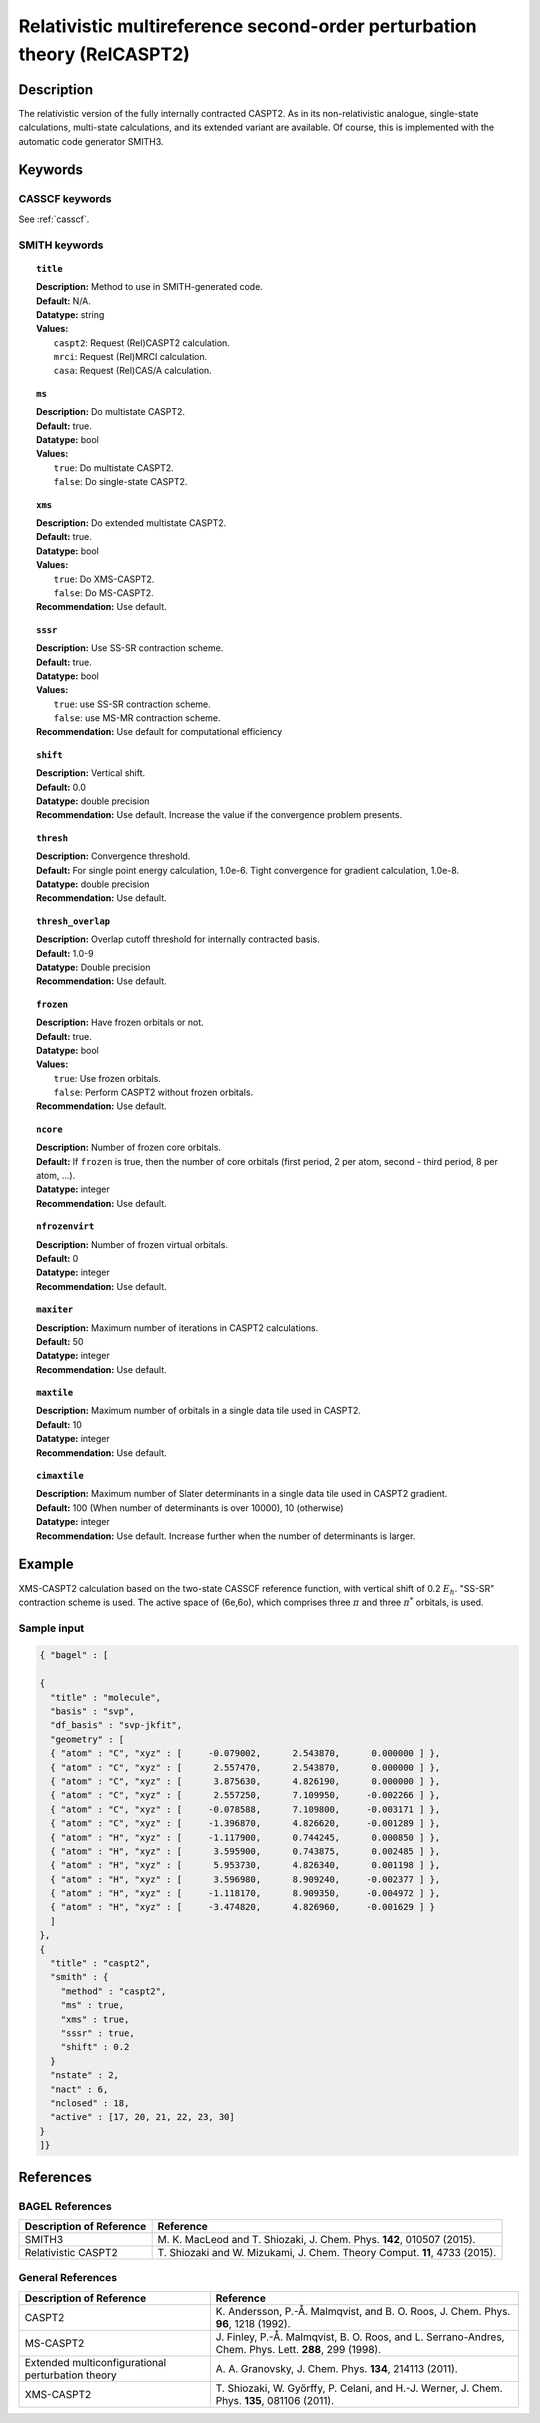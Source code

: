 .. _relcaspt2:

************************************************************************
Relativistic multireference second-order perturbation theory (RelCASPT2)
************************************************************************


Description
===========
The relativistic version of the fully internally contracted CASPT2. As in its non-relativistic analogue, single-state calculations,
multi-state calculations, and its extended variant are available. Of course, this is implemented with the automatic code generator SMITH3.

Keywords
========
CASSCF keywords
---------------
See :ref:`casscf`.

SMITH keywords
--------------

.. topic:: ``title``

   | **Description:** Method to use in SMITH-generated code.
   | **Default:** N/A.
   | **Datatype:** string
   | **Values:**
   |    ``caspt2``: Request (Rel)CASPT2 calculation.
   |    ``mrci``: Request (Rel)MRCI calculation.
   |    ``casa``: Request (Rel)CAS/A calculation.

.. topic:: ``ms``

   | **Description:** Do multistate CASPT2.
   | **Default:** true.
   | **Datatype:** bool
   | **Values:**
   |    ``true``: Do multistate CASPT2.
   |    ``false``: Do single-state CASPT2.

.. topic:: ``xms``

   | **Description:** Do extended multistate CASPT2.
   | **Default:** true.
   | **Datatype:** bool
   | **Values:**
   |    ``true``: Do XMS-CASPT2.
   |    ``false``: Do MS-CASPT2.
   | **Recommendation:** Use default.

.. topic:: ``sssr``

   | **Description:** Use SS-SR contraction scheme.
   | **Default:** true.
   | **Datatype:** bool
   | **Values:**
   |    ``true``: use SS-SR contraction scheme.
   |    ``false``: use MS-MR contraction scheme.
   | **Recommendation:** Use default for computational efficiency

.. topic:: ``shift``

   | **Description:** Vertical shift.
   | **Default:** 0.0
   | **Datatype:** double precision
   | **Recommendation:** Use default. Increase the value if the convergence problem presents.

.. topic:: ``thresh``

   | **Description:** Convergence threshold.
   | **Default:** For single point energy calculation, 1.0e-6. Tight convergence for gradient calculation, 1.0e-8.
   | **Datatype:** double precision
   | **Recommendation:** Use default.

.. topic:: ``thresh_overlap``

   | **Description:** Overlap cutoff threshold for internally contracted basis.
   | **Default:** 1.0-9
   | **Datatype:** Double precision
   | **Recommendation:** Use default.

.. topic:: ``frozen``

   | **Description:** Have frozen orbitals or not.
   | **Default:** true.
   | **Datatype:** bool
   | **Values:**
   |    ``true``: Use frozen orbitals.
   |    ``false``: Perform CASPT2 without frozen orbitals.
   | **Recommendation:** Use default.

.. topic:: ``ncore``

   | **Description:** Number of frozen core orbitals.
   | **Default:** If ``frozen`` is true, then the number of core orbitals (first period, 2 per atom, second - third period, 8 per atom, ...).
   | **Datatype:** integer
   | **Recommendation:** Use default.

.. topic:: ``nfrozenvirt``

   | **Description:** Number of frozen virtual orbitals.
   | **Default:** 0
   | **Datatype:** integer
   | **Recommendation:** Use default.

.. topic:: ``maxiter``

   | **Description:** Maximum number of iterations in CASPT2 calculations.
   | **Default:** 50
   | **Datatype:** integer
   | **Recommendation:** Use default.

.. topic:: ``maxtile``

   | **Description:** Maximum number of orbitals in a single data tile used in CASPT2.
   | **Default:** 10
   | **Datatype:** integer
   | **Recommendation:** Use default.

.. topic:: ``cimaxtile``

   | **Description:** Maximum number of Slater determinants in a single data tile used in CASPT2 gradient.
   | **Default:** 100 (When number of determinants is over 10000), 10 (otherwise)
   | **Datatype:** integer
   | **Recommendation:** Use default. Increase further when the number of determinants is larger.


Example
=======
XMS-CASPT2 calculation based on the two-state CASSCF reference function, with vertical shift of 0.2 :math:`E_h`. "SS-SR" contraction scheme is used.
The active space of (6e,6o), which comprises three :math:`\pi` and three :math:`\pi^*` orbitals, is used.

Sample input
------------

.. code-block:: javascript

  { "bagel" : [

  {
    "title" : "molecule",
    "basis" : "svp",
    "df_basis" : "svp-jkfit",
    "geometry" : [
    { "atom" : "C", "xyz" : [     -0.079002,      2.543870,      0.000000 ] },
    { "atom" : "C", "xyz" : [      2.557470,      2.543870,      0.000000 ] },
    { "atom" : "C", "xyz" : [      3.875630,      4.826190,      0.000000 ] },
    { "atom" : "C", "xyz" : [      2.557250,      7.109950,     -0.002266 ] },
    { "atom" : "C", "xyz" : [     -0.078588,      7.109800,     -0.003171 ] },
    { "atom" : "C", "xyz" : [     -1.396870,      4.826620,     -0.001289 ] },
    { "atom" : "H", "xyz" : [     -1.117900,      0.744245,      0.000850 ] },
    { "atom" : "H", "xyz" : [      3.595900,      0.743875,      0.002485 ] },
    { "atom" : "H", "xyz" : [      5.953730,      4.826340,      0.001198 ] },
    { "atom" : "H", "xyz" : [      3.596980,      8.909240,     -0.002377 ] },
    { "atom" : "H", "xyz" : [     -1.118170,      8.909350,     -0.004972 ] },
    { "atom" : "H", "xyz" : [     -3.474820,      4.826960,     -0.001629 ] }
    ]
  },
  {
    "title" : "caspt2",
    "smith" : {
      "method" : "caspt2",
      "ms" : true,
      "xms" : true,
      "sssr" : true,
      "shift" : 0.2
    }
    "nstate" : 2,
    "nact" : 6,
    "nclosed" : 18,
    "active" : [17, 20, 21, 22, 23, 30]
  }
  ]}

References
==========

BAGEL References
----------------
+---------------------------------------------------+----------------------------------------------------------------------------------------------+
|          Description of Reference                 |                          Reference                                                           |
+===================================================+==============================================================================================+
| SMITH3                                            | M\. K. MacLeod and T. Shiozaki, J. Chem. Phys. **142**, 010507 (2015).                       |
+---------------------------------------------------+----------------------------------------------------------------------------------------------+
| Relativistic CASPT2                               | T\. Shiozaki and W. Mizukami, J. Chem. Theory Comput. **11**, 4733 (2015).                   |
+---------------------------------------------------+----------------------------------------------------------------------------------------------+

General References
------------------
+---------------------------------------------------+-------------------------------------------------------------------------------------------------------+
|          Description of Reference                 |                          Reference                                                                    |
+===================================================+=======================================================================================================+
| CASPT2                                            | K\. Andersson, P.-Å. Malmqvist, and B. O. Roos, J. Chem. Phys. **96**, 1218 (1992).                   |
+---------------------------------------------------+-------------------------------------------------------------------------------------------------------+
| MS-CASPT2                                         | J\. Finley, P.-Å. Malmqvist, B. O. Roos, and L. Serrano-Andres, Chem. Phys. Lett. **288**, 299 (1998).|
+---------------------------------------------------+-------------------------------------------------------------------------------------------------------+
| Extended multiconfigurational perturbation theory | A\. A. Granovsky, J. Chem. Phys. **134**, 214113 (2011).                                              |
+---------------------------------------------------+-------------------------------------------------------------------------------------------------------+
| XMS-CASPT2                                        | T\. Shiozaki, W. Győrffy, P. Celani, and H.-J. Werner, J. Chem. Phys. **135**, 081106 (2011).         |
+---------------------------------------------------+-------------------------------------------------------------------------------------------------------+
